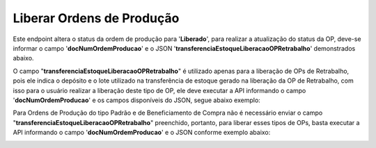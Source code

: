 Liberar Ordens de Produção
~~~~~~~~~~~~~~~~~~~~~~~~~~~~~~

Este endpoint altera o status da ordem de produção para '**Liberado**', para realizar a atualização do status da OP, deve-se informar o campo '**docNumOrdemProducao**' e o JSON '**transferenciaEstoqueLiberacaoOPRetrabalho**' demonstrados abaixo.

.. image:: /_static/BR\ One\ API/OP/058.png
   :scale: 80%

.. code-block:: json
   :caption: Exemplo de estrutura de transferência de estoque para liberação de OP

   {
     "transferenciaEstoqueLiberacaoOPRetrabalho": {
       "doDeposito": "",
       "lotesLiberacaoPA": [
         {
           "lote": "",
           "quantidade": 0
         }
       ]
     }
   }

O campo "**transferenciaEstoqueLiberacaoOPRetrabalho**" é utilizado apenas para a liberação de OPs de Retrabalho, pois ele indica o depósito e o lote utilizado na transferência de estoque gerado na liberação da OP de Retrabalho, com isso para o usuário realizar a liberação deste tipo de OP, ele deve executar a API informando o campo '**docNumOrdemProducao**' e os campos disponíveis do JSON, segue abaixo exemplo: 

.. image:: /_static/BR\ One\ API/OP/060.png
   :scale: 80%

.. code-block:: json
   :caption: Exemplo de estrutura de transferência de estoque para liberação de OP

   {
     "transferenciaEstoqueLiberacaoOPRetrabalho": {
       "doDeposito": "",
       "lotesLiberacaoPA": [
         {
           "lote": "",
           "quantidade": 0
         }
       ],
       "seriesLiberacaoPA": [
         {
           "numeroSistema": 0,
           "serie": "",
           "quantidade": 0
         }
       ]
     }
   }


Para Ordens de Produção do tipo Padrão e de Beneficiamento de Compra não é necessário enviar o campo "**transferenciaEstoqueLiberacaoOPRetrabalho**" preenchido, portanto, para liberar esses tipos de OPs, basta executar a API informando o campo '**docNumOrdemProducao**' e o JSON conforme exemplo abaixo:

.. image:: /_static/BR\ One\ API/OP/062.png
   :scale: 80%

.. code-block:: json
   :caption: Exemplo de estrutura de transferência de estoque para liberação de OP

   {
     "transferenciaEstoqueLiberacaoOPRetrabalho": {}
   }